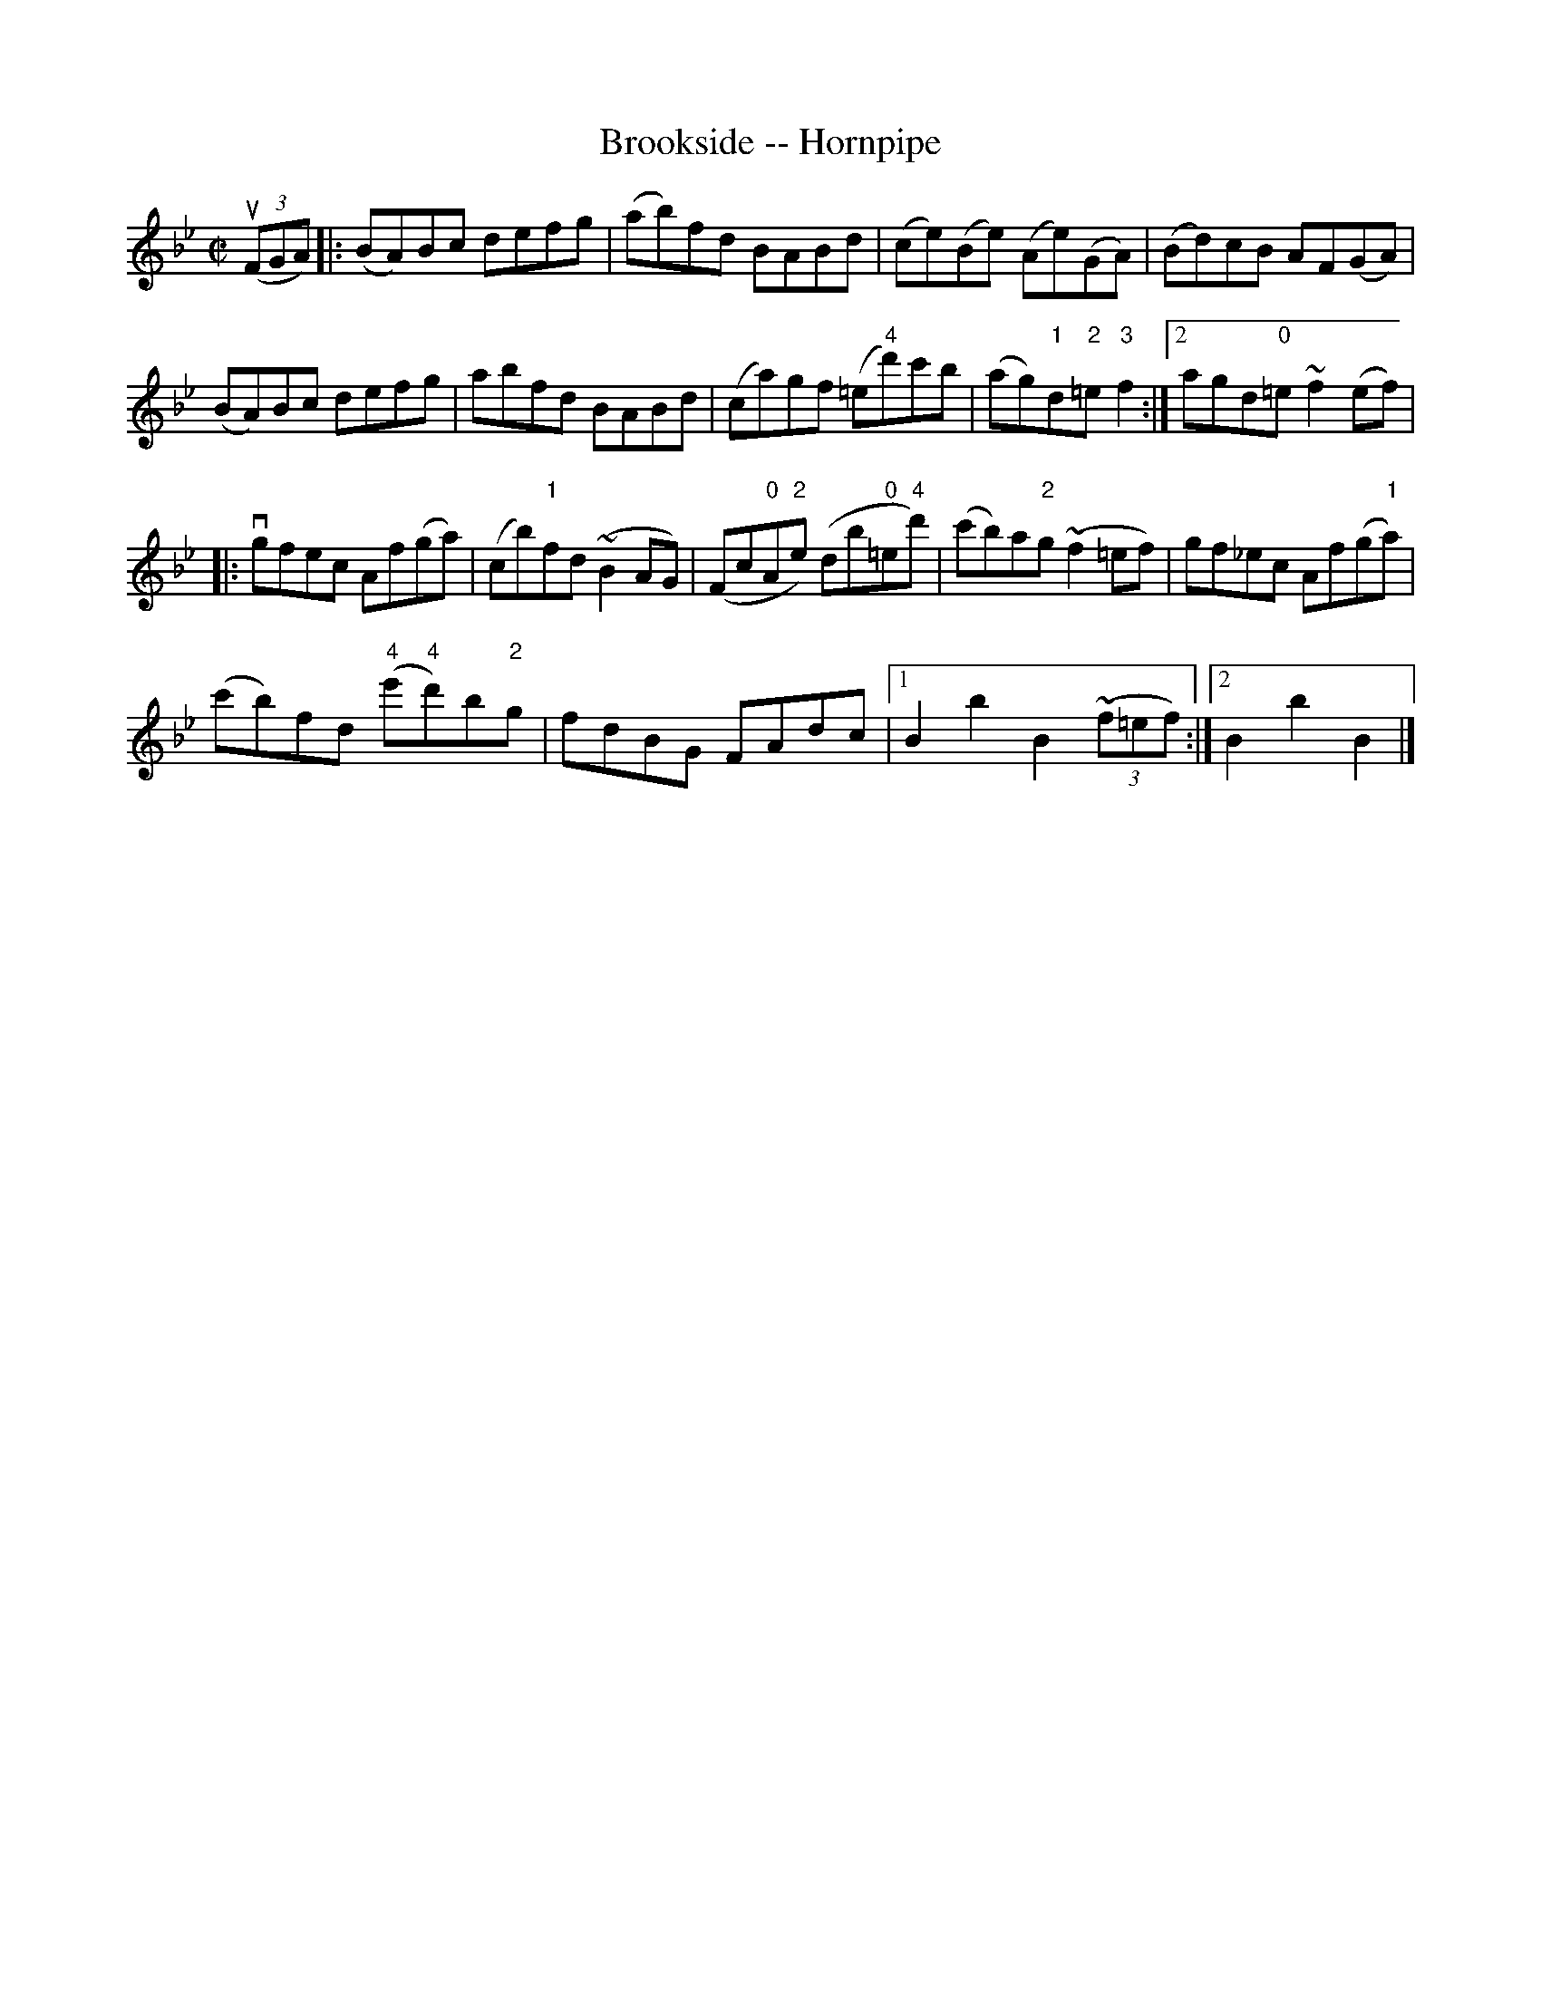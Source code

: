 X:1
T:Brookside -- Hornpipe
R:hornpipe
B:Cole's 1000 Fiddle Tunes
M:C|
L:1/8
K:Bb
((3uFGA)|:(BA)Bc defg|(ab)fd BABd|\
(ce)(Be) (Ae)(GA)|(Bd)cB AF(GA)|
(BA)Bc defg|abfd BABd|(ca)gf (=e"4"d')c'b|\
1 (ag)"1"d"2"=e "3"f2:|2 agd"0"=e ~f2(ef)|
|:vgfec Af(ga)|(cb)"1"fd (~B2AG)|\
(Fc"0"A"2"e) (db"0"=e"4"d')|\
(c'b)a"2"g (~f2=ef)|gf_ec Af(g"1"a)|
(c'b)fd ("4"e'"4"d')b"2"g|fdBG FAdc\
|1 B2b2B2 ((3~f=ef):|2 B2b2B2 |]
